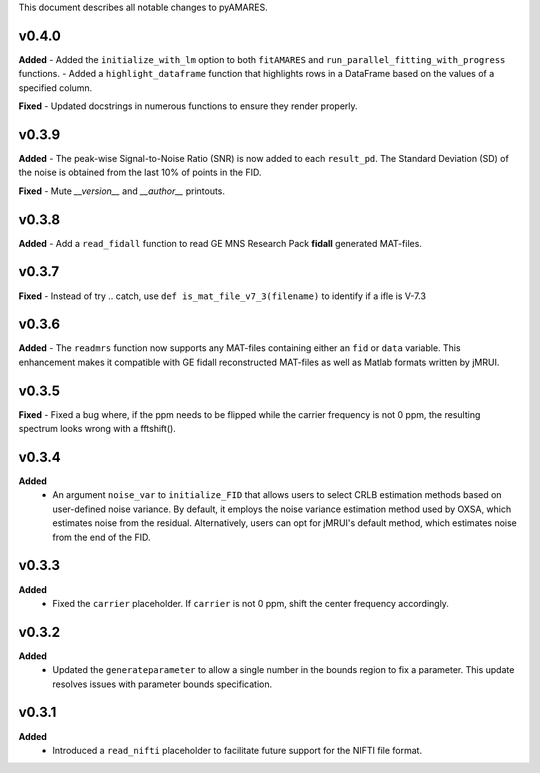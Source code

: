 This document describes all notable changes to pyAMARES.

v0.4.0
------
**Added**
- Added the ``initialize_with_lm`` option to both ``fitAMARES`` and ``run_parallel_fitting_with_progress`` functions.
- Added a ``highlight_dataframe`` function that highlights rows in a DataFrame based on the values of a specified column.



**Fixed**
- Updated docstrings in numerous functions to ensure they render properly.

v0.3.9
------
**Added**
- The peak-wise Signal-to-Noise Ratio (SNR) is now added to each ``result_pd``. The Standard Deviation (SD) of the noise is obtained from the last 10% of points in the FID.

**Fixed**
- Mute `__version__` and `__author__` printouts. 

v0.3.8 
------
**Added** 
- Add a ``read_fidall`` function to read GE MNS Research Pack **fidall** generated MAT-files. 

v0.3.7
------
**Fixed** 
- Instead of try .. catch, use ``def is_mat_file_v7_3(filename)`` to identify if a ifle is V-7.3 

v0.3.6
------

**Added**
- The ``readmrs`` function now supports any MAT-files containing either an ``fid`` or ``data`` variable. This enhancement makes it compatible with GE fidall reconstructed MAT-files as well as Matlab formats written by jMRUI.

v0.3.5
------
**Fixed**
- Fixed a bug where, if the ppm needs to be flipped while the carrier frequency is not 0 ppm, the resulting spectrum looks wrong with a fftshift().

v0.3.4
------

**Added**
  - An argument ``noise_var`` to ``initialize_FID`` that allows users to select CRLB estimation methods based on user-defined noise variance. By default, it employs the noise variance estimation method used by OXSA, which estimates noise from the residual. Alternatively, users can opt for jMRUI's default method, which estimates noise from the end of the FID.

v0.3.3
------

**Added**
  - Fixed the ``carrier`` placeholder. If ``carrier`` is not 0 ppm, shift the center frequency accordingly. 


v0.3.2
------

**Added**
  - Updated the ``generateparameter`` to allow a single number in the bounds region to fix a parameter. This update resolves issues with parameter bounds specification.

v0.3.1
------

**Added**
  - Introduced a ``read_nifti`` placeholder to facilitate future support for the NIFTI file format.
